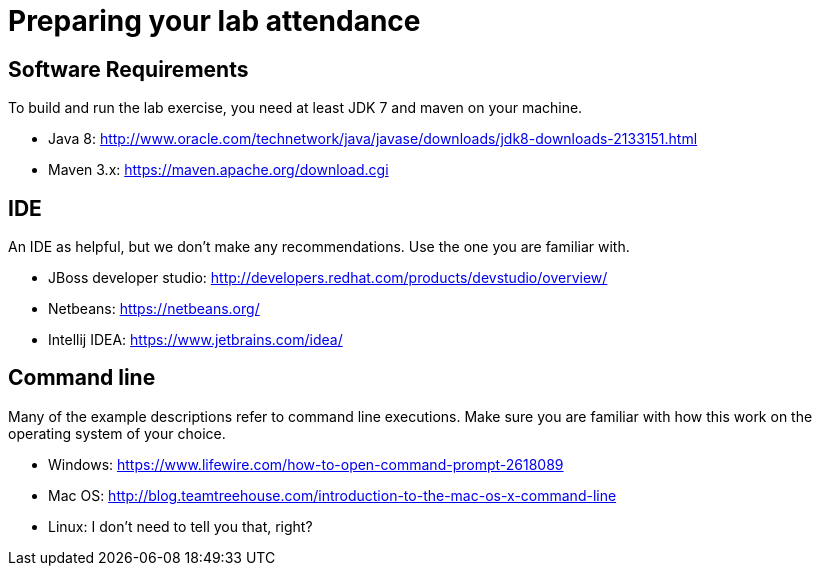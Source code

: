 = Preparing your lab attendance

== Software Requirements

To build and run the lab exercise, you need at least JDK 7 and maven on your machine.

- Java 8: http://www.oracle.com/technetwork/java/javase/downloads/jdk8-downloads-2133151.html
- Maven 3.x: https://maven.apache.org/download.cgi


== IDE

An IDE as helpful, but we don't make any recommendations. Use the one you are familiar with.

- JBoss developer studio: http://developers.redhat.com/products/devstudio/overview/
- Netbeans: https://netbeans.org/
- Intellij IDEA: https://www.jetbrains.com/idea/ 

== Command line

Many of the example descriptions refer to command line executions.
Make sure you are familiar with how this work on the operating system of your choice.

- Windows: https://www.lifewire.com/how-to-open-command-prompt-2618089
- Mac OS: http://blog.teamtreehouse.com/introduction-to-the-mac-os-x-command-line
- Linux: I don't need to tell you that, right?
